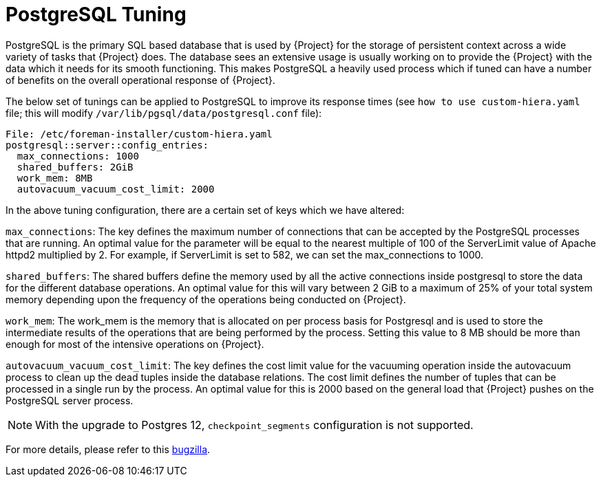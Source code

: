 [id="PostgreSQL_Tuning_{context}"]
= PostgreSQL Tuning

PostgreSQL is the primary SQL based database that is used by {Project} for the storage of persistent context across a wide variety of tasks that {Project} does.
The database sees an extensive usage is usually working on to provide the {Project} with the data which it needs for its smooth functioning.
This makes PostgreSQL a heavily used process which if tuned can have a number of benefits on the overall operational response of {Project}.

The below set of tunings can be applied to PostgreSQL to improve its response times (see `how to use custom-hiera.yaml` file; this will modify `/var/lib/pgsql/data/postgresql.conf` file):

----
File: /etc/foreman-installer/custom-hiera.yaml
postgresql::server::config_entries:
  max_connections: 1000
  shared_buffers: 2GiB
  work_mem: 8MB
  autovacuum_vacuum_cost_limit: 2000
----

In the above tuning configuration, there are a certain set of keys which we have altered:

`max_connections`: The key defines the maximum number of connections that can be accepted by the PostgreSQL processes that are running.
An optimal value for the parameter will be equal to the nearest multiple of 100 of the ServerLimit value of Apache httpd2 multiplied by 2.
For example, if ServerLimit is set to 582, we can set the max_connections to 1000.

`shared_buffers`: The shared buffers define the memory used by all the active connections inside postgresql to store the data for the different database operations.
An optimal value for this will vary between 2 GiB to a maximum of 25% of your total system memory depending upon the frequency of the operations being conducted on {Project}.

`work_mem`: The work_mem is the memory that is allocated on per process basis for Postgresql and is used to store the intermediate results of the operations that are being performed by the process.
Setting this value to 8 MB should be more than enough for most of the intensive operations on {Project}.

`autovacuum_vacuum_cost_limit`: The key defines the cost limit value for the vacuuming operation inside the autovacuum process to clean up the dead tuples inside the database relations.
The cost limit defines the number of tuples that can be processed in a single run by the process.
An optimal value for this is 2000 based on the general load that {Project} pushes on the PostgreSQL server process.

[NOTE]
====
With the upgrade to Postgres 12, `checkpoint_segments` configuration is not supported.
====

ifndef::orcharhino[]
For more details, please refer to this https://bugzilla.redhat.com/show_bug.cgi?id=1867311#c12[bugzilla].
endif::[]
